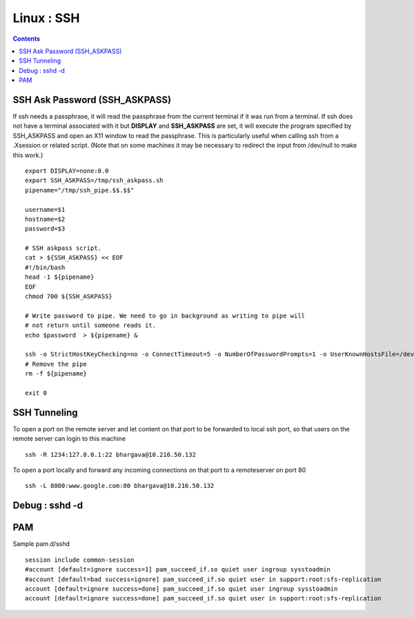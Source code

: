 Linux : SSH
===========

.. contents::

SSH Ask Password (SSH_ASKPASS)
------------------------------

If ssh needs a passphrase, it will read the passphrase from the current terminal if it was run from a terminal. If ssh does not have a terminal associated with it but **DISPLAY** and **SSH_ASKPASS** are set, it will execute the program specified by SSH_ASKPASS and open an X11 window to read the passphrase. This is particularly useful when calling ssh from a .Xsession or related script. (Note that on some machines it may be necessary to redirect the input from /dev/null to make this work.)

::

        export DISPLAY=none:0.0
        export SSH_ASKPASS=/tmp/ssh_askpass.sh
        pipename="/tmp/ssh_pipe.$$.$$"

        username=$1
        hostname=$2
        password=$3

        # SSH askpass script.
        cat > ${SSH_ASKPASS} << EOF
        #!/bin/bash
        head -1 ${pipename}
        EOF
        chmod 700 ${SSH_ASKPASS}

        # Write password to pipe. We need to go in background as writing to pipe will
        # not return until someone reads it.
        echo $password  > ${pipename} &

        ssh -o StrictHostKeyChecking=no -o ConnectTimeout=5 -o NumberOfPasswordPrompts=1 -o UserKnownHostsFile=/dev/null $username@$hostname "ls /" 2> /dev/null
        # Remove the pipe
        rm -f ${pipename}

        exit 0

SSH Tunneling
-------------
  
To open a port on the remote server and let content on that port to be forwarded to local ssh port, so that users on the remote server can login to this machine

::

        ssh -R 1234:127.0.0.1:22 bhargava@10.216.50.132

To open a port locally and forward any incoming connections on that port to a remoteserver on port 80

::

        ssh -L 8080:www.google.com:80 bhargava@10.216.50.132

Debug : sshd -d
---------------

PAM
---

Sample pam.d/sshd

::

	session include common-session
	#account [default=ignore success=1] pam_succeed_if.so quiet user ingroup sysstoadmin
	#account [default=bad success=ignore] pam_succeed_if.so quiet user in support:root:sfs-replication
	account [default=ignore success=done] pam_succeed_if.so quiet user ingroup sysstoadmin
	account [default=ignore success=done] pam_succeed_if.so quiet user in support:root:sfs-replication


